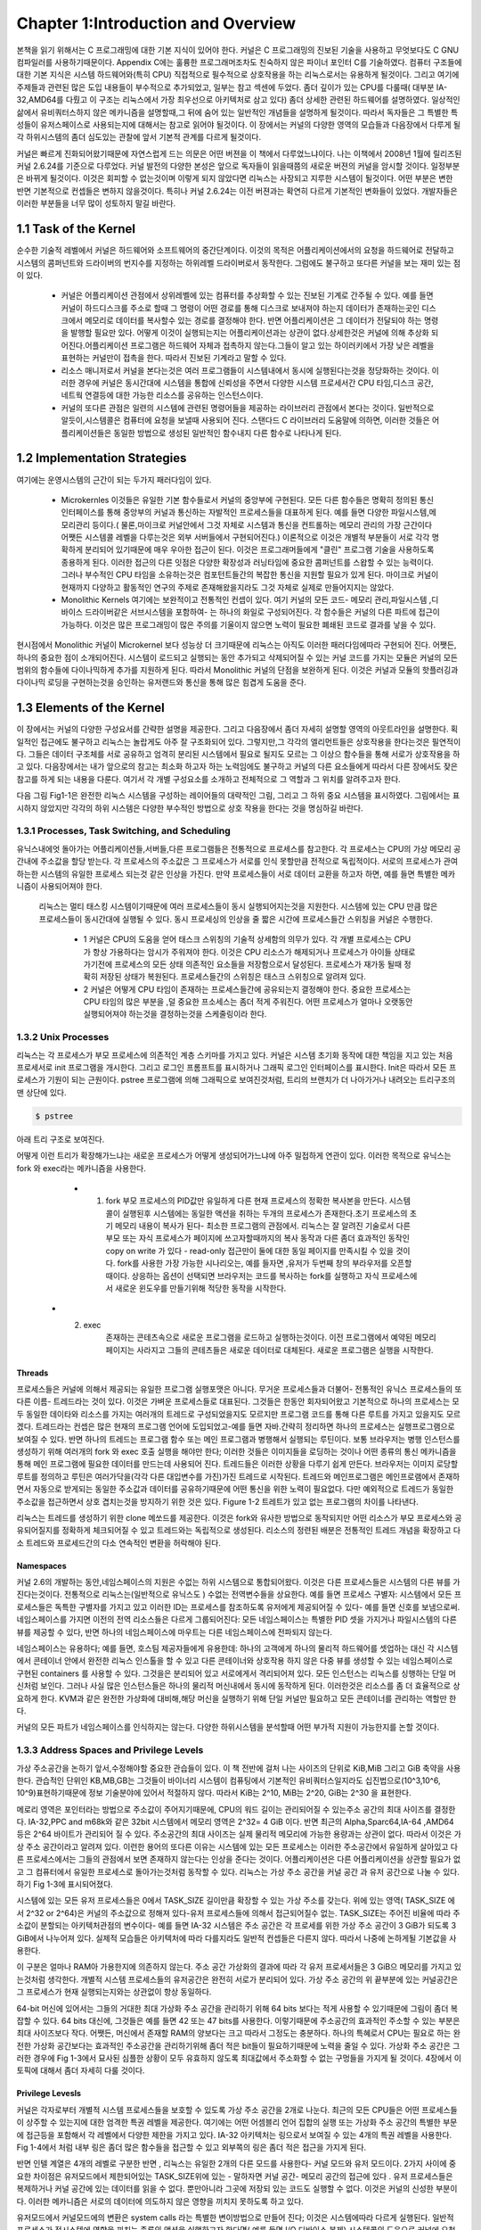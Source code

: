 
Chapter 1:Introduction and Overview
######################################


본책을 읽기 위해서는 C 프로그래밍에 대한 기본 지식이 있어야 한다. 커널은 C 프로그래밍의
진보된 기술을 사용하고 무엇보다도 C GNU 컴파일러를 사용하기때문이다.
Appendix C에는 훌륭한 프로그래머조차도 친숙하지 않은 파이너 포인터 C를 기술하였다.
컴퓨터 구조들에 대한 기본 지식은 시스템 하드웨어와(특히 CPU) 직접적으로 필수적으로 상호작용을
하는 리눅스로서는 유용하게 될것이다.
그리고 여기에 주제들과 관련된 많은 도입 내용들이 부수적으로 추가되었고, 일부는 참고 섹센에
두었다.
좀더 깊이가 있는 CPU를 다룰때( 대부분 IA-32,AMD64를 다뤘고 이 구조는 리눅스에서 가장 최우선으로
아키텍처로 삼고 있다) 좀더 상세한 관련된 하드웨어를 설명하였다.
일상적인 삶에서 유비쿼터스하지 않은 메카니즘을 설명할때,그 뒤에 숨어 있는 일반적인 개념들을
설명하게 될것이다. 따라서 독자들은 그 특별한 특성들이 유저스페이스로 사용되는지에 대해서는 참고로
읽어야 될것이다.
이 장에서는 커널의 다양한 영역의 모습들과 다음장에서 다루게 될 각 하위시스템의 좀더 심도있는 관찰에 앞서
기본적 관계를 다르게 될것이다.

커널은 빠르게 진화되어왔기때문에 자연스럽게 드는 의문은 어떤 버젼을 이 책에서 다루었느냐이다.
나는 이책에서 2008년 1월에 릴리즈된 커널 2.6.24를 기준으로 다루었다.
커널 발전의 다양한 본성은 앞으로 독자들이 읽을때쯤의 새로운 버젼의 커널을 암시할 것이다.
일정부분은 바뀌게 될것이다. 이것은 회피할 수 없는것이며 이렇게 되지 않았다면 리눅스는 사장되고
지루한 시스템이 될것이다. 어떤 부분은 변한 반면 기본적으로 컨셉들은 변하지 않을것이다.
특히나 커널 2.6.24는 이전 버젼과는 확연히 다르게 기본적인 변화들이 있었다.
개발자들은 이러한 부분들을 너무 많이 성토하지 말길 바란다.




1.1 Task of the Kernel
====================================



순수한 기술적 레벨에서 커널은 하드웨어와 소프트웨어의 중간단계이다.
이것의 목적은 어플리케이션에서의 요청을 하드웨어로 전달하고 시스템의 콤퍼넌트와
드라이버의 번지수를 지정하는 하위레벨 드라이버로서 동작한다.
그럼에도 불구하고 또다른 커널을 보는 재미 있는 점이 있다.


  * 커널은 어플리케이션 관점에서 상위레벨에 있는 컴퓨터를 추상화할 수 있는 진보된 기계로
    간주될 수 있다. 예를 들면 커널이 하드디스크를 주소로 할때 그 명령이 어떤 경로를 통해
    디스크로 보내져야 하는지 데이터가 존재하는곳인 디스크에서 메모리로 데이터를
    복사할수 있는 경로를 결정해야 한다. 반면 어플리케이션은 그 데이터가 전달되야 하는
    명령을 발행할 필요만 있다.
    어떻게 이것이 실행되는지는 어플리케이션과는 상관이 없다.상세한것은 커널에 의해 추상화
    되어진다.어플리케이션 프로그램은 하드웨어 자체과 접촉하지 않는다.그들이 알고 있는
    하이러키에서 가장 낮은 레벨을 표현하는 커널만이 접촉을 한다.
    따라서 진보된 기계라고 말할 수 있다.

  * 리소스 매니저로서 커널을 본다는것은 여러 프로그램들이 시스템내에서 동시에 실행된다는것을
    정당화하는 것이다. 이러한 경우에 커널은 동시간대에 시스템을 통합에 신뢰성을 주면서
    다양한 시스템 프로세서간 CPU 타임,디스크 공간,네트웍 연결등에 대한 가능한
    리소스를 공유하는 인스턴스이다.

  * 커널의 또다른 관점은 일련의 시스템에 관련된 명령어들을 제공하는 라이브러리 관점에서
    본다는 것이다. 일반적으로 알듯이,시스템콜은 컴퓨터에 요청을 보낼때 사용되어 진다.
    스탠다드 C 라이브러리 도움말에 의하면, 이러한 것들은 어플리케이션들은 동일한 방법으로
    생성된 일반적인 함수내지 다른 함수로 나타나게 된다.


1.2 Implementation Strategies
====================================


여기에는  운영시스템의 근간이 되는 두가지 패러다임이 있다.

    - Microkernles
      이것들은 유일한 기본 함수들로서 커널의 중앙부에 구현된다. 모든 다른 함수들은 명확히
      정의된 통신 인터페이스를 통해 중앙부의 커널과 통신하는 자발적인 프로세스들을 대표하게
      된다. 예를 들면 다양한 파일시스템,메모리관리 등이다.( 물론,마이크로 커널안에서 그것
      자체로 시스템과 통신을 컨트롤하는 메모리 관리의 가장 근간이다 어쨋든 시스템콜 레벨을
      다루는것은 외부 서버들에서 구현되어진다.)
      이론적으로 이것은 개별적 부분들이 서로 각각 명확하게 분리되어 있기때문에 매우 우아한
      접근이 된다. 이것은 프로그래머들에게 "클린" 프로그램 기술을 사용하도록 종용하게 된다.
      이러한 접근의 다른 잇점은 다양한 확장성과 러닝타임에 중요한 콤퍼넌트를 스왑할 수 있는
      능력이다.
      그러나 부수적인 CPU 타임을 소유하는것은 컴포턴트들간의 복잡한 통신을 지원할 필요가 있게
      된다.
      마이크로 커널이 현재까지 다양하고 활동적인 연구의 주제로 존재해왔을지라도 그것 자체로
      실제로 만들어지지는 않았다.


    - Monolithic Kernels
      여기에는 보완적이고 전통적인 컨셉이 있다. 여기 커널의 모든 코드- 메모리 관리,파일시스템
      ,디바이스 드라이버같은 서브시스템을 포함하여- 는 하나의 화일로 구성되어진다.
      각 함수들은 커널의 다른 파트에 접근이 가능하다. 이것은 많은 프로그래밍이 많은 주의를
      기울이지 않으면 노력이 필요한 폐쇄된  코드로 결과를 낳을 수 있다.


현시점에서 Monolithic 커널이 Microkernel 보다 성능상 더 크기때문에 리눅스는 아직도 이러한
패러다임에따라 구현되어 진다.
어쨋든, 하나의 중요한 점이 소개되어진다.
시스템이 로드되고 실행되는 동안 추가되고 삭제되어질 수 있는 커널 코드를 가지는 모듈은
커널의 모든 범위의 함수들에 다이나믹하게 추가를 지원하게 된다. 따라서 Monolithic 커널의
단점을 보완하게 된다.
이것은 커널과 모듈의 핫플러깅과 다이나믹 로딩을 구현하는것을 승인하는 유저랜드와 통신을
통해 많은 힘겹게 도움을 준다.



1.3 Elements of the Kernel
====================================

이 장에서는 커널의 다양한 구성요서를 간략한 설명을 제공한다. 그리고 다음장에서 좀더 자세히 설명할
영역의 아웃트라인을 설명한다.
획일적인 접근에도 불구하고 리눅스는 놀랍게도 아주 잘 구조화되어 있다.
그렇지만,그 각각의 엘리먼트들은 상호작용을 한다는것은 필연적이다. 그들은 데이터 구조체를 서로
공유하고 엄격히 분리된 시스템에서 필요로 될지도 모르는 그 이상으 함수들을 통해 서로가 상호작용을
하고 있다.
다음장에서는 내가 앞으로의 참고는 최소화 하고자 하는 노력임에도 불구하고
커널의 다른 요소들에게  따라서 다른 장에서도 잦은 참고를 하게 되는 내용을 다룬다.
여기서 각 개별 구성요소를 소개하고 전체적으로 그 역할과 그 위치를 알려주고자 한다.

다음 그림 Fig1-1은 완전한 리눅스 시스템을 구성하는 레이어들의 대략적인 그림, 그리고 그 하위
중요 시스템을 표시하였다.
그림에서는 표시하지 않았지만 각각의 하위 시스템은 다양한 부수적인 방법으로 상호 작용을 한다는
것을 명심하길 바란다.



.. image:: ./img/fig1_1.png

1.3.1 Processes, Task Switching, and Scheduling
------------------------------------------------

유닉스내에엇 돌아가는 어플리케이션들,서버들,다른 프로그램들은 전통적으로 프로세스를 참고한다.
각 프로세스는 CPU의 가상 메모리 공간내에 주소값을 할당 받는다.
각 프로세스의 주소값은 그 프로세스가 서로를 인식 못할만큼 전적으로 독립적이다.
서로의 프로세스가 관여하는한 시스템의 유일한 프로세스 되는것 같은 인상을 가진다.
만약 프로세스들이 서로 데이터 교환을 하고자 하면, 예를 들면 특별한 메카니즘이
사용되어져야 한다.

   리눅스는 멀티 태스킹 시스템이기때문에 여러 프로세스들이 동시 실행되어지는것을 지원한다.
   시스템에 있는 CPU 만큼 많은 프로세스들이 동시간대에 실행될 수 있다.
   동시 프로세싱의 인상을 줄 짧은 시간에 프로세스들간 스위칭을 커널은 수행한다.

     - 1
       커널은 CPU의 도움을 얻어 태스크 스위칭의 기술적 상세함의 의무가 있다.
       각 개별 프로세스는 CPU가 항상 가용하다는 암시가 주워져야 한다.
       이것은 CPU 리소스가 해제되거나 프로세스가 아이들 상태로 가기전에 프로세스의
       모든 상태 의존적인 요소들을 저장함으로서 달성된다.
       프로세스가 재가동 될때 정확히 저장된 상태가 복원된다.
       프로세스들간의 스위칭은 태스크 스위칭으로 알려져 있다.


     - 2
       커널은 어떻게 CPU 타임이 존재하는 프로세스들간에 공유되는지 결정해야 한다.
       중요한 프로세스는 CPU 타임의 많은 부분을 ,덜 중요한 프소세스는 좀더 적게 주워진다.
       어떤 프로세스가 얼마나 오랫동안 실행되어져야 하는것을 결정하는것을 스케줄링이라 한다.



1.3.2 Unix Processes
------------------------------------------------

리눅스는 각 프로세스가 부모 프로세스에 의존적인 계층 스키마를 가지고 있다.
커널은 시스템 초기화 동작에 대한 책임을 지고 있는 처음 프로세서로 init 프로그램을 개시한다.
그리고 로그인 프롬프트를 표시하거나 그래픽 로그인 인터페이스를 표시한다.
Init은 따라서 모든 프로세스가 기원이 되는 근원이다.
pstree 프로그램에 의해 그래픽으로 보여진것처럼, 트리의 브랜치가 더 나아가거나 내려오는
트리구조의 맨 상단에 있다.


.. code-block:: console

    $ pstree



아래 트리 구조로 보여진다.


.. image:: ./img/fig1_1_1.png



어떻게 이런 트리가 확장해가느냐는 새로운 프로세스가 어떻게 생성되어가느냐에 아주 밀접하게 연관이 있다.
이러한 목적으로 유닉스는 fork 와 exec라는 메카니즘을 사용한다.


  - 1. fork
       부모 프로세스의 PID값만 유일하게 다른 현재 프로세스의 정확한 복사본을 만든다. 시스템 콜이 실행된후
       시스템에는 동일한 액션을 취하는 두개의 프로세스가 존재한다.초기 프로세스의 초기 메모리 내용이 복사가
       된다- 최소한 프로그램의 관점에서.  리눅스는 잘 알려진 기술로서 다른 부모 또는 자식 프로세스가 페이지에
       쓰고자할때까지의 복사 동작과 다른 좀더 효과적인 동작인 copy on write 가 있다 - read-only 접근만이
       둘에 대한 동일 페이지를 만족시킬 수 있을 것이다.
       fork를 사용한 가장 가능한 시나리오는, 예를 들자면 ,유저가 두번째 창의 부라우저를 오픈할때이다.
       상응하는 옵션이 선택되면 브라우저는 코드를 복사하는 fork를 실행하고 자식 프로세스에서 새로운 윈도우를
       만들기위해 적당한 동작을 시작한다.

 - 2. exec
       존재하는 콘테츠속으로 새로운 프로그램을 로드하고 실행하는것이다. 이전 프로그램에서 예약된 메모리 페이지는
       사라지고 그들의 콘테츠들은 새로운 데이터로 대체된다. 새로운 프로그램은 실행을 시작한다.



Threads
~~~~~~~~~

프로세스들은 커널에 의해서 제공되는 유일한 프로그램 실행포맷은 아니다. 무거운 프로세스들과 더불어-
전통적인 유닉스 프로세스들의 또다른 이름- 트레드라는 것이 있다. 이것은 가벼운 프로세스들로 대표된다.
그것들은 한동안 회자되어왔고 기본적으로 하나의 프로세스는 모두 동일한 데이타와 리소스를 가지는 여러개의
트레드로 구성되었을지도 모르지만 프로그램 코드를 통해 다른 루트를 가지고 있을지도 모르겠다.
트레드라는 컨셉은 많은 현재의 프로그램 언어에 도입되었고-예를 들면 자바.간략히 정리하면 하나의 프로세스는
실행프로그램으로 보여질 수 있다. 반면 하나의 트레드는 프로그램 함수 또는 메인 프로그램과 병행해서 실행되는
루틴이다.
보통 브라우저는 병행 인스턴스를 생성하기 위해  여러개의 fork 와 exec 호출 실행을 해야만 한다; 이러한 것들은
이미지들을 로딩하는 것이나 어떤 종류의 통신 메카니즘을 통해 메인 프로그램에 필요한 데이터를 만드는데 사용되어
진다.
트레드들은 이러한 상황을 다루기 쉽게 만든다. 브라우저는 이미지 로당할 루트를 정의하고 루틴은 여러가닥을(각각 다른
대입변수를 가진)가진 트레드로 시작된다.
트레드와 메인프로그램은 메인프로램에서 존재하면서 자동으로 받게되는 동일한 주소값과 데이터를 공유하기때문에
어떤 통신을 위한 노력이 필요없다. 다만 예외적으로 트레드가 동일한 주소값을 접근하면서 상호 겹치는것을 방지하기
위한 것은 있다.
Figure 1-2 트레트가 있고 없는 프로그램의 차이를 나타낸다.


.. image:: ./img/fig1_2.png


리눅스는 트레드를 생성하기 위한 clone 메쏘드를 제공한다. 이것은 fork와 유사한 방법으로 동작되지만 어떤 리소스가
부모 프로세스와 공유되어질지를 정확하게 체크되어질 수 있고 트레드와는 독립적으로 생성된다.
리소스의 정련된 배분은 전통적인 트레드 개념을 확장하고 다소 트레드와 프로세드간의 다소 연속적인 변환을 허락해야
된다.


Namespaces
~~~~~~~~~~~~~~~~

커널 2.6의 개발하는 동안,네임스페이스의 지원은 수없는 하위 시스템으로 통합되어왔다.
이것은 다른 프로세스들은 시스템의 다른 뷰를 가진다는것이다. 전통적으로 리눅스는(일반적으로 유닉스도 )
수없는 전역변수들을 상요한다. 예를 들면 프로세스 구별자: 시스템에서 모든 프로세스들은 독특한 구별자를 가지고 있고
이러한 ID는 프로세스를 참조하도록 유저에게 제공되어질 수 있다- 예를 들면 신호를 보냄으로써.
네임스페이스를 가지면 이전의 전역 리소스들은 다르게 그룹되어진다: 모든 네임스페이스는 특별한 PID 셋을 가지거나
파일시스템의 다른 뷰를 제공할 수 있다, 반면 하나의 네임스페이스에 마우트는  다른 네임스페이스에 전파되지 않는다.

네임스페이스는 유용하다; 예를 들면, 호스팀 제공자들에게 유용한데: 하나의 고객에게 하나의 물리적 하드웨어를 셋업하는
대신 각 시스템에서 콘테이너 안에서 완전한 리눅스 인스톨을 할 수 있고 다른 콘테이너와 상호작용 하지 않은 다중 뷰를
생성할 수 있는 네임스페이스로 구현된 containers 를 사용할 수 있다.
그것을은 분리되어 있고 서로에게서 격리되어져 있다.
모든 인스턴스는 리눅스를 싱행하는 단일 머신처럼 보인다. 그러나 사실 많은 인스턴스들은 하나의 물리적 머신내에서
동시에 동작하게 된다.
이러한것은 리소스를 좀 더 효율적으로 상요하게 한다.
KVM과 같은 완전한 가상화에 대비해,해당 머신을 실행하기 위해 단일 커널만 필요하고 모든 콘테이너를 관리하는 역할만 한다.

커널의 모든 파트가 네임스페이스를 인식하지는 않는다. 다양한 하위시스템을 분석할때 어떤 부가적 지원이 가능한지를 논할
것이다.


1.3.3 Address Spaces and Privilege Levels
------------------------------------------------

가상 주소공간을 논하기 앞서,수정해야할 중요한 관습들이 있다.
이 책 전반에 걸처 나는 사이즈의 단위로 KiB,MiB 그리고 GiB 축약을 사용한다.
관습적인 단위인 KB,MB,GB는 그것들이  바이너리 시스템이 컴퓨팅에서 기본적인 유비쿼터스일지라도 십진법으로(10^3,10^6,
10^9)표현하기때문에 정보 기술분야에 있어서 적절하지 않다.
따라서 KiB는 2^10, MiB는 2^20, GiB는 2^30 을 표현한다.

메로리 영역은 포인터라는 방법으로 주소값이 주어지기때문에, CPU의 워드 길이는 관리되어질 수 있는주소 공간의
최대 사이즈를 결정한다.
IA-32,PPC and m68k와 같은 32bit 시스템에서 메모리 영역은 2^32= 4 GiB 이다. 반면 최근의 Alpha,Sparc64,IA-64
,AMD64 등은  2^64 바이트가 관리되어 질 수 있다.
주소공간의 최대 사이즈는 실제 물리적 메모리에 가능한 용량과는 상관이 없다.
따라서 이것은 가상 주소 공간이라고 알려져 있다. 이런한 용어의 또다른 이유는 시스템에 있는 모든 프로세스는
이러한 주소공간에서 유일하게 살아있고 다른 프로세스에서는 그들의 관점에서 보면 존재하지 않는다는 인상을 준다는
것이다.
어플리케이션은 다른 어플리케이션을 상관할 필요가 없고 그 컴퓨터에서 유일한 프로세스로 돌아가는것처럼 동작할 수
있다.
리눅스는 가상 주소 공간을 커널 공간 과 유저 공간으로 나눌 수 있다.
하기 Fig 1-3에 표시되어졌다.

.. image:: ./img/fig1_3.png


시스템에 있는 모든 유저 프로세스들은 0에서 TASK_SIZE 길이만큼 확장할 수 있는 가상 주소를 갖는다.
위에 있는 영역( TASK_SIZE 에서 2^32 or 2^64)은 커널의 주소값으로 정해져 있다-유저 프로세스들에 의해서 접근되어질수
없는. TASK_SIZE는 주어진 비율에 따라 주소값이 분할되는 아키텍처관점의 변수이다- 예를 들면 IA-32 시스템은
주소 공간은 각 프로세를 위한 가상 주소 공간이 3 GiB가 되도록 3 GiB에서 나누어져 있다.
실제적 모습들은 아키텍처에 따라 다를지라도 일반적 컨셉들은 다른지 않다.
따라서 나중에 논하게될 기본값을 사용한다.

이 구분은 얼마나 RAM아 가용한지에 의존하지 않는다. 주소 공간 가상화의 결과에 따라 각 유저 프로세서들은
3 GiB으 메모리를 가지고 있는것처럼 생각한다. 개별적 시스템 프로세스들의 유저공간은 완전히 서로가 분리되어 있다.
가상 주소 공간의 위 끝부분에 있는 커널공간은  그 프로세스가 현재 실행되는지와는 상관없이 항상 동일하다.

64-bit 머신에 있어서는 그들의 거대한 최대 가상화 주소 공간을 관리하기 위해 64 bits 보다는 적게 사용할 수 있기때문에
그림이 좀더 복잡할 수 있다. 64 bits 대신에, 그것들은 예를 들면 42 또는 47 bits를 사용한다.
이렇기때문에 주소공간의 효과적인 주소할 수 있는 부분은 최대 사이즈보다 작다.
어쨋든, 머신에서 존재할 RAM의 양보다는 크고  따라서 그정도는 충분하다.
하나의 특혜로서 CPU는 필요로 하는 완전한 가상화 공간보다는 효과적인 주소공간을 관리하기위해 좀더 적은 bit들이
필요하기때문에 노력을 줄일 수 있다.
가상화 주소 공간은 그러한 경우에 Fig 1-3에서 묘사된 심플한 상황이 모두 유효하지 않도록 최대값에서 주소화할 수
없는 구멍들을 가지게 될 것이다.
4장에서 이 토픽에 대해서 좀더 자세히 다룰 것이다.

Privilege Levesls
~~~~~~~~~~~~~~~~~~~~~

커널은 각자로부터 개별적 시스템 프로세스들을 보호할 수 있도록 가상 주소 공간을 2개로 나눈다.
최근의 모든 CPU들은 어떤 프로세스들이 상주할 수 있는지에 대한 엄격한 특권 레벨을 제공한다.
여기에는 어떤 어셈블리 언어 집합의 실행 또는 가상화 주소 공간의 특별한 부문에 접근등을 포함해서
각 레벨에서 다양한 제한을 가지고 있다.
IA-32 아키텍처는 링으로서 보여질 수 있는 4개의 특권 레벨을 사용한다.
Fig 1-4에서 처럼 내부 링은 좀더 많은 함수들을 접근할 수 있고 외부쪽의 링은 좀더 적은 접근을 가지게 된다.

반면 인텔 계열은 4개의 레벨로 구분한 반면 , 리눅스는 유일한 2개의 다른 모드를 사용한다- 커널 모드와 유저 모드이다.
2가지 사이에 중요한 차이점은 유저모드에서 제한되어있는 TASK_SIZE위에 있는 - 말하자면 커널 공간- 메모리 공간의
접근에 있다 .
유저 프로세스들은 복제하거나 커널 공간에 있는 데이터를 읽을 수 없다. 뿐만아니라 그곳에 저장되 있는 코드도 실행할
수 없다. 이것은 커널의 신성한 부분이다. 이러한 메카니즘은 서로의 데이터에 의도하지 않은 영향을 끼치지 못하도록
하고 있다.

.. image:: ./img/fig1_4.png


유저모드에서 커널모드에의 변환은 system calls 라는 특별한 변이방법으로 만들어 진다; 이것은 시스템에따라 다르게
실행된다. 일반적 프로세스가 전시스템에 영향을 끼치는 종류의 액션을 실행하고자 한다면( 예를 들면 I/O 디바이스 복제)
시스템콜의 도움으로 커널에 요청함으로써만 이것을 할 수 있다. 커널은 해당 프로세스가 원하는 액션을 실행하는 허락여부
를 체크하고 해당 액션을 실행한다. 리턴은 유저모드로 만들어진다.

유저 프로그램의 실행을 위해서 코드를 실행하는것 이외에 커널은 비동기적인 하드웨어 인터럽트에 의해 활성화될 수
있다. 프로세스 컨텍스트에서 실행되는것과의 차이점은 가상화 주소 공간의 유저 공간이 접근되어지지 말아야 된다는
것이다. 인터럽트는 불특정 시간에 발생되기때문에,불특정 유저영역의 프로세스들은 인터럽트가 발생될때 활성화된다.
대부분 인터럽트는 해당 인터럽트의 원인과 함께 해제될것이기때문에 현재의 유저공간의 콘텐츠들과 연관성을 가지고 있지
않다. 인터럽트 컨텍스트내에서 실행될때, 커널은 평시보다 더 주의가 요구된다;예를들면,커널은 슬립으로 들어가면 안된다.
chapter 2에서 자세히 다를 인터럽트 핸들러를 쓸때 더욱 조심해야 된다. 상이한 실행 컨텍스트는 Fig 1-5에 놓았다.

일반적인 프로세스들과는 별개로 ,시스템에서 돌아가는 커널 트레드라는것이 존재할 수 있다. 커널 트레드는 어떤
특정한 유저공간의 프로세스들과는 관련이 없다 , 그래서 주소 공간의 유저 부분과는 관계가 없다.
많은 다른 관점에서, 커널 트레드는 일반적인 유저영역의 어플리케이션과 비슷하게 행동할지라도 : 인터럽트 콘텍스트에서
커널을 실행하는것과는 대조적으로, 그것들은 슬립에 들어갈 수도 있고 시스템에 있는 모든 정상적인 프로세스들처럼
스케줄러에 의해 추적이 될 수 있다. 커널은 이것들은  RAM과 블락디바이스의 데이터 동기화에서부터  그리고 CPU들간
프로세스들을 분배하는  스케줄러는 돕는 역할까지 다양한 목적으로 사용한다.

커널 트레드는 ps의 결과물로 쉽게 구별되어질 수 있다. 왜냐하면 그들의 이름은 브라켓 안에 존재하기때문이다.



    $ ps



.. image:: ./img/fig1_5_1.png


.. image:: ./img/fig1_5.png

다중프로세서 시스템에서,많은 트레드는 CPU 기준으로 시작되고 유일한 하나의 프로세서에서만 실행되도록 제한되어진다.
이것은 커널 트레드 이름에 부가적으로 슬래시와 CPU 숫자로 표시된다.



Virtual and Physical Address Spaces
~~~~~~~~~~~~~~~~~~~~~~~~~~~~~~~~~~~~


대부분의 경우에, 단일 가상화 주소 공간은 시스템에서 물리적 가용 RAM보다 더 크다.
그리고 이러한 상황은 각 프로세스가 각자의 가상 주소 공간을 가질때 향상되지 않는다. 커널과 CPU는 따서서
어떻게 실제 가용 메모리가 가상 주소 영역에 매핑되어질 수 있는지 고려해야 된다.

선호하는 방법으로 가상 주소를 물리적 주소에 할당하는 페이지 테이블을 사용한다.  가상화 주소들은
하나의 프로세스에 결합된 유저 와 커널 공간에 관련된 반면, 물리적 주소들은 실제 가용 RAM을 주소값으로
하는데 사용된다.
이러한 원리는 Fig 1-6에 표시한다.
그림에 보여지는 두개의 프로세스의 가상화 주소 공간은 커널에 의해 동일 사이즈로 구분되어진다.
이러한 부분을 pages 라고 한다. 물리적 메모리 또한 동일 사이즈의 페이지들로 구분되어진다.


.. image:: ./img/fig1_6.png


Fig 1-6은 가상화 주소 공간에 있는 페이지들이 어떻게 물리적 페이지에 걸쳐 있는지를 보여준다. 예를 들면 프로세스
A의 가상 페이지 1은 물리 페이지 4에 매핑되어진다. 반면 프로세스 B의 가상화 페이지 1은 5번째 물리적 페이지에
매핑된다. 이것은 가상화 주소는 프로세스에서 프로세스로 그 의미가 변경된다는 것을 보여준다.
가상 주소공간과 물리적 메모리 사이의 매핑은 로딩되어질 프로세스들간의 엄격한 분리를 가능하게 해준다.
예제에서는 두개의 프로세스에 의해 공유되어지는 명확한 페이지 프레임을 포함한다.
A의 페이지 5와 B의 페이지 1은 물리적 프레임 5를 가리키고 있다. 이것은 양쪽의 가상 주소 공간의 접점이 동일한
페이지를 가리키기때문에 가능하다. 커널은 가상 주소 공간을 물리적 주소 공간으로 매핑하는 역할을 하기때문에
어떤 영역의 메모리가 프로세스들간 공유되어져야 되고 어떤것은 공유되지 말아야 될지 결정할 수 있다.

그림은 또한 가상 주소 공간의 모든 것이 프레임 페이지에 연결되어 있지만은 않다는 것을 보여준다.  이것은 양쪽의
페이지들이 사용되지 않기때문이거나 데이터가 아직 필요하지 않아 메모리에 적재되자 않았기때문일지도 모르겠다.
이것은 또한 페이지가 하드디스크에 스왑되어졌을지도 모르고 필요할때 다시 원복되어 스왑되어질 것이다.

마지막으로,주의할 것은 유저를 위해 실행되는  어플리케이션의 주소값을 나타내는 두가지 유사한 문구가 있다.
하나는 userland 이고, 이것은 커널에 포함되지 않은 것들의 BSD 커뮤니티에 의해서 선호되는 명명법이다.
또다른 선택은 어플리케이션이 userspace 에서 돌아간다고 말하는 것이다. userland라는 말은 항상 어플리케이션과
같은것을 의미할 것이며 반면 userspace는 부수적으로 어플리케이션을 나타내는것뿐만 아니라 그것들이 실행할 수
있는 가상 주소 공간을 나타낸다. 이것은 kernel space와는 대조적이다.



1.3.4 Page Tables
------------------------------------------------

page tables 라고 알려진 데이터 구조들은 가상 주소 공간을 물리적 주소 공간에 맵핑하는 데 사용된다.
2개 사이의 관계를 구현하는 가장 쉬운 방법은 가상 주소 공간에 있는 각 페이지를 위한 시작점을 포함하는 어레이를
사용하는 것이다. 이러한 시작점은 관련된 페이지 프레임을 표시할 것이다. 그러나 문제가 있다.
IA-32 구조는 예를 들면 4 KiB 페이지를 사용한다- 가상화 주소 공간이 4 GiB가 주어지면,이것은 백만개의 시작점을
가지는 어레이를 만들게 될것이다. 64bit 구조에서는 이러한 상황은 더 악화된다.
왜냐하면 모든 프로세들은 자기만은 페이지 테이블이 필요하기때문에, 이러한 접근은 시스템의 모든 RAM이 페이지
테이블을 유지하는데 필요할 것이라서 실용적이지 못하다.
가상 주소 공간의 많은 부분이 사용되지 않고 따라서 페이지 프레임과 연관성이 없으므로, 동일한 목적을 충족시킬
다소 메모리 집중적인 모델이 사용되어 질 수 있다: 멀티레벨 페이징

페이지 테이블 사이즈를 줄이고 불필요한 영역을 무시하도록 허가하기위하여, 아키텍처는 각각의 가상 주소를 여러개로
나눈다. 그림 Figure 1-7 에 보는것처럼(주소가 나뉘는 비트 포지션은 아키텍처에 따라 다르지만, 여기서는 관련이 없다)
예제에서, 나는 가상 주소를 4개의 컴포넌트로 나누었고, 이것은 3레벨 페이지 테이블이다. 이것은 대부분의 아키텍처가
제공하는 것이다. 어쨋든,몇몇은 4레벨 페이지 테이블을 채택하고 리눅스 또한 간접적으로 4 레벨을 수용했다.
그림을 간략화하기 위해, 나는 여기서 3 레벨 변수를 고집한다.


.. image:: ./img/fig1_7.png


가상화 주소의 첫번째 부분은 page global directory (PGD)를 참조한다.  이것은 각 프로세스들을 위해서 정확히 한번
존재하는 어레이에서 인덱스로서 사용되어진다. 그것의 시작점은 page middle director( PMD) 라고 불리는 다음 어레이의
시작을 알리는 점들이 된다.

일단 상응하는 어레이가 PGD의 참조로서 발견되면, 그 컨텐츠와 PMD는 어레이의 인덱스로서 사용된다.
페이지 미들 디렉토리는 페이지 테이블과 페이지 디렉토리로서 알려진 다음 어레이들의 지시점들로 구성된다.

가상 주소의 PTE(page table entry) 부분은 페이지 테이블의 인덱스로 사용되어 진다. 가상 페이지와 페이지 프레임의
매핑은 페이지 테이블의 시작점을 페이지 프레임에 위치함으로써 성립된다.

가상 주소의 마지막 부분은 offset으로 정해진다. 이것은 해당 페이지 안에서 바이트 위치를 나타내는데 사용된다.
;결국, 각각의 주소는 주소공간에서 유일하게 정의된 바이트를 가리킨다.

페이지 테이블의 특별한 부분은 어떠한 페이지 미들 테이블 또는 페이지 테이블도 필요로 하지 않은 가상 주소 공간의
영역을 위해서 생성될 필요가 없다는 것이다. 이것은 RAM이 단일 어레이 방법을 가진는것에 비해 커다란 차이점이다.

물론 이러한 방법은 하향지향을 가진다. 각각의 시간 메모리가 접근된다면, 가상 주소값으로부터 물리적 주소값을 얻기
위해 전체적 체인을 통해 실행되어야 할 필요가 있다.

   - 1.  MMU(memory management unit)이라고 알려진 CPU의 특별한 부분은 참조 함수들을 수행하는데 최적화 되어 있다.


   - 2.  주소 변환에서 종종 나타나는 주소값들은 TLB(Translation Loookaside Buffer)라고 알려진 빠른 CPU 캐시에
         잡혀있다. 주소 변환은 캐시에 있는 주소 데이터들이  페이지 테이블과 결국은 RAM에 접근할 필요없이 즉흥적으로
         가능해지기때문에 가속화된다.

         캐시가 많은 아키텍처에서 투명하게 동작하기때문에 페이지 테이블의 콘텐츠가 변환할때마다 그들의 컨텐츠는
         무효화되어져야 한다는것을 암시하는 커널관점에서  관심을 기울여야 한다. 상응하는 호출은 페이지 테이블을
         복사하는 커널의 모든 부분에서 나타나야 한다. 만약 커널이 그러한 동작을 요구하지 않은 아키텍처로 컴파일
         된다면 그것은 자동적으로 호출은 아무것도 하지 않는 동작으로 표현된다는 것이 확실하다.


Interaction with the CPU
~~~~~~~~~~~~~~~~~~~~~~~~~~

IA-32 아키텍처는 가상 주소값을 물리적 주소값으로 매핑되는 2 레벨  방법을 사용한다. 64bit 아키텍처(Alpha,Sparc64,
,IA-64)에서 주소 공간의 사이즈는 3레벨 또는 4레벨 방법을 부여한다 그리고 커널의 아키텍처 독립적인 부분은 항상
4레벨 페이지 테이블로 간주한다.

2 내지 3 레벨의 CPU를 위한 커널의 아키텍처 의존적인 코드는 더미 페이지 테이블로 누락된 단계를 모방해야만 한다.
결론적으로, 남아있는 메모리 코드는 사용되어지는 CPU와는 별개로 구현되어져야 한다.


Memory Mappings
~~~~~~~~~~~~~~~~

메모리 맵핑은 축약의 좋은 도구이다.그것들은 커널의 많은 영역에서 사용되어지고 유저 어플리케이션에도 또한 사용
가능하다. 매핑이란 임의의 기원을 갖는 데이터에 의해 하나의 프로세스의 가상 주소 공간에 전달되는 방법이다.
그곳에서 매핑이 일어나는 주소 공간 영역은 정규 메모리와 같이 똑같은 방법으로 일반적인 방법들을 사용할 수 있도록
전개될 수 있다. 어쨋든 만들어지는 변화들은 원천 데이터 기원에 자동으로 전달된다. 이러한 것은 똑같은 함수를
전혀 다른 것으로 실행할 수 있게 해준다.  예를 들면 하나의 파일으니 콘텐츠는 메모리에 적재될 수 있다.
하나의 프로세스는 그 파일의 콘텐츠를 접근하는 메모리는 콘테츠만을 읽을 필요가 있다. 또는 그 파일의 콘텐츠를
수정하기 위하여 메모리에 변화들을 쓸 필요가 있다.커널은 어떤 만들어진 변화들이 그 파일에 구현되도록
자동으로 확인한다.

매핑은 디바이스 드라이버를 구현할때 커널에서 직접적으로 사용된다. 병렬 디바이스들의 입력과 출력 영역이 가상
주소 공간에 매핑되어질 수 있다;그러한 영역을 읽고 쓰는 것은 그 시스템에 있는 디바이스들로 다시 보내지고
디바이스 드라이버 구현을 아주 쉽게 한다.



1.3.5 Allocation of Physical Memory
------------------------------------------------

RAM을 할당할때 커널은 어떤 페이지가 할당되었는지 관찰해야만 한다 그리고 두개의 프로세가가 RAM의 동일한 영역을
사용하지 못하도록 어떤것이 여유가 있는지 확인해야 한다. 메모리 할당과 해제는 일상적인 태스크이기때문에
커널은 가능한 빨리 그것들이 수행되었는지 확인해야만 한다.
커널은 단지 모든 페이지 프레임을 할당 할 수 있다. 메모리를 작은 부분으로 짜른다는것은 유저 스페이스에서
표준 라이브러리와 대변된다. 이러한 라이브러리는 커널에서 받은 페이지 프레임들을 작은 영영그오 짜르고 메모리를
그 프로세스에 할당한다.

The Buddy System
~~~~~~~~~~~~~~~~~~~~~~~~~~~~~~~~~~~~~~~


커널에 있어서 수많은 할당 요청은 연속된 페이지들에 의해서 채워진다. 메모리에서 어떤 영역이 사용 가능한지
빠른 검출을 위해서 커널은 진보하지만 증명된 기술: 버디 시스템 을 채택한다.

시스템에서 가용 메모리 블럭은 항상 두개의 버디들로 그룹되어 진다. 버디들은 서로 독립적으로 할당되어질 수 있다.
;어쨋든 양쪽이 동일 시간대에 사용하지 않고 있다면,커널은 다음 레벨에 있는 버디로서 서비스를 하도록 커다란 하나의
쌍으로 만들어 버린다. Figure 1-8은 초기에 두개의 블럭 8개의 페이지로 구성된 버디 한쌍의 예를 보여준다.


.. image:: ./img/fig1_8.png


동일한 사이즈의( 1,2,4,8,16,....pages) 모든 버디들은 스페셜 리스트에 있는 커널에 의해 관리되어진다.  2번의 8
페이지(16) 버디쌍도 이 리스트에 있다.

시스템이 8페이지 프레임을 요청한다면,16 페이지 프레임으로 구성된 블락을 두개의 버디 쌍으로 쪼갠다. 한개의 블락이
메모리를 요청한 어플리케이션에 전달되면, 나머지 8 페이지 프레임은 8 페이지 메모리 블락을 위한 리스트에 위치하게 된다

다음의 연속된 요청이 단지 연속된 2개의 프레임 페이지를 요구하면, 8개 블락으로 구성된 블락은 각 4페이지 프레임으로
구성된 2개의 버디로 쪼개진다. 하나의 블락은 버디 리스트에 넣어지고, 만면 다른 블락은 2 페이지의 2개 블락으로 구성된
2개의 버디로 쪼개진다.  하나가 버디 시스템에 회귀되면 다른것은 어플리케이션에 전달된다.

메모리가 어플리케이션에서 해제되면, 커널은 어떤 버디쌍이 재 결합되었는지 버디 리스테에 넣을 수 있는 좀 더 커다란
단위로 결합할 수 있는지를 주소값을 쉽게 참조할 수 있다.- 정확하게는 조깨는 과정의 역순이다.

시스템이 오랫동안 실행될때- 서버 입장에서는 수주 동안 또는 수 개월동안 실행되는 것은 이상하지 않다. 그리고 많은
데스크탑도 오랫동안 실행되는 경향이 있다-프라그맨테이션이라는 메모리 문제가 발생한다. 페이지 프레임은 잦은
할당과 해제가 이러한 상황을 발생하게 되고 이러한 상황에서 몇몇 페이지 프레임들은 시스템에서 해제가 되고 그것들은
물리적 주소 공간 전체적으로 흩어지게 된다. - 다른말로 한다면, 거기에는 성능적인 측면에서 바람직할 커다란  연속된
페이지 프레임 블락이  없다는 것이다. 이러한 효과는 버디 시스템에 의해 어느정도까지는 감소되지만 완전히 제거되지는
않는다. 다른 커다란 연속된 유휴 영역의 한 가운데 위치한 단일의 예약된 페이지는 이러한 복합 영역을 효과적으로 제거
할 수 있다. 커널 2.6.24을 개발하는 동안, 메모리 프라그멘테이션을 줄이는 효과적인 방법들이 추가되었다. 해당 메카니즘은
3장에서 상세히 다루겠다.


The Slab Cache
~~~~~~~~~~~~~~~~~~~~~

종종 커널은 자체적으로 전체 페이지 프레임보다 작은 메모리 블락이 필요할때가 있다. 표준 라이브러리 함수를 사용할
수 없기때문에, 커널은 버디 시스템에서 빌드되고 버디 시스템에서 제공되어진 페이지들을 작은 부분으로 쪼갤수 있도록
자기 자신만의, 부가적인 메모리 관리 레이어를 정의해야 한다. 이러한 방법은 할당을 수행하는것 뿐아니라 종종 작은
오브젝트로 사용되어지는 일반적 캐시를 구현하는데 사용되어 진다: 이러한 캐시를  slab cache 라고 한다.  이것은
2가지 방법으로 메모리를 할당하도록 사용되어질 수 있다.

   -1   종종 사용되어지는 오브젝트를 위해, 커널은 원하는 타입의 유일한 인스턴스를 포함한 자기 자신만의 캐시를 정의
        한다. 매번 하나의 오브젝트가 필요하면, 그것은 캐시( 사용후에 해제되고)로부터 빠르게 제거될 수 있다.
        ;슬랩 캐시는 자동적으로 버디 시스템과의 상호작용을 고려하게 된다.그리고 존재하는 캐시가 꽉 차게 되면
        새로운 페이지를 요청한다.

   -2   작은 메모리 블락의 일반적 할당을 위해, 커널은  유저스페이스 프로그램과 친숙하게 동일 함수를 사용할 수 있도록
        다양한 오브젝트 사이즈의 슬랩캐시 셋을 정의한다; 접두어 k는 커널과 관련된 이러한 함수들을 표시한다
        :kmalloc ,kfree

슬랩 할당자가 전반에 걸쳐 좋은 성능을 보일지라도,그것이 가지는 몇개의 확장성 문제는 실제로 슈퍼 컴퓨터에서
발생된다. 다른 한편으로 , 슬랩 할당자의 오버헤드는 실제로 작은 임베디드 시스템에서 더 많을지도 모르겠다.
커널은  이러한 경우에 좀더 좋은 성능을 내지만 커널의 전반에 걸쳐 하위레벨의 할당자가 실제 컴파일과는 관련이 없도록
슬랩 할당자로서 예약이 필요없는 2개의 대체자가 있다. 슬랩 할당자는 아직도 커널의 정규적 방법이므로,어쨋든
이러한 대체자들을 상세하게 논으하지는 않을 것이다. Figure 1-9는 버디 시스템과 슬랩 할당자, 그리고 커널의 나머지
부분간의 연결을 정리하였다.

Swapping and Page Reclaim
~~~~~~~~~~~~~~~~~~~~~~~~~~

스왑핑은 가용 RAM을 확장 메모리로서 디스크 공간을 사용함으로써 가상으로 확장할 수 있게 해준다.
자주 사용되지 않는 페이지들은 커널이 RAM을 좀더 확보하고자 할때 하드 디스크에 쓸 수 있다.
일단 해당 데이터가 필요로 하면, 커널은 다시 그것을 메모리에 적재한다. page faults 라는 개념은
이러한 동작은 어플리케이션 전반에 걸쳐 투명하게 만들어 준다. 스왑된 페이들은 페이지 테이블의 특별한 시작점에 의해
구별될 수 있다. 프로세스가 이러한 종류의 페이지에 접근하고자 할때,  CPU는 커널에 의해 가르쳐지는 페이지 폴트를
 초기화 한다. 커널은 디스크에 있는 데이터를 RAM에 스왑할 수 있는 기회를 가진다. 페이지 폴트에에 대해서 알지 못하면
페이지의 스왑인,스왑아웃은 프로세스에게 있어서 전적으로 불가능하다.

.. image:: ./img/fig1_9.png


페이지 반환(page reclaim)은 하위의 블락 디바이스를과의 조율된 매핑을 동기화 하는데 사용된다. 이러한 이유로
이것은 때때로 데이터의 다시 쓰기로서 종종 언급된다. 일단 데이터가 써지게 되면, 페이지 프레임은 다른 용도로서
커널에서 사용되어질 수 있다. 결국에는 커널의 테이터 구조는 그것들이 다시 요청될때 하드 디스크에 관련된 데이터를
찾기위해 필요한 정보를 담고 있다.

1.3.6 Timing
------------------------------------------------

커널은 다양한 지점에서 시간과 시간의 차이를 측정할 수 있어야 한다- 예를 들면 프로세스들을 스케줄링할때.
Jiffies는 하나의 가능한 시간 근간이다. jiffies_64 라고 명명된 글로벌 변수 와 32비트 버젼인 jfffies는 일정한
시간 간격으로 주기적으로 증가하게 된다.
기본 아키텍처의 다양한 타이머 메카니즘은 이러한 업데이트-각각의 컴퓨터 아키텍처는 주지적 행동을 실행하는 방법으로
,일반적으로 타이머 인터럽트 형태로,제공하는 -를 수행하는데 사용되어 진다.

아키텍처에 의존적으로, jiffies는 커널의 중심 변수인 Hz에 의해서 결정되는 주파수와 연동되서 증가한다.  이것은 1000에서
100 범위까지 사용되어진다; 다른말로 표현하면 , jiffies 변수는 초당 100 내지 1000까지 증가할 수 있다는 것이다.

jiffies에 기초한 시간은 상대적으로 조잡하다. 왜냐하면 최근의 1000 Hz라는 것은 그렇게 커다란 주파수가 아니기때문이다.
높은 정밀도를 가지는 타이머를 가진 커널은 근원적인 하드웨어의 특성에 따라 나노초의 정확성과 과단성을 가지는 시간을
유지하도록 부수적인 수단을 제공 한다.

이것은 주기적인 짧은 시간을 다양하게 만들 수 있다. 수행할 것이 없고 주기적인 행동들이 필요하지 않을때 프로세서가
딥 슬립에 못 들어가도록 인터럽트를 주기적으로 만들지는 않는다.  이러한 것은 파워가 중요한 랩탑이나 임베디드 시스템에서는
유용하다.

1.3.7 System Calls
------------------------------------------------

시스템 콜은 유저 프로세스가 커널과 동작하도록 하는 전통적인 방법이다. POSIX 기준은 많은 수의 시스템 콜과
리눅스를 포함해서 POSIX 호환적인 시스템에서 구현되는 효과들을 정의한다. 전통적인 시스템은 다양한 카테고리로 그룹되어
진다.


   * Process Management - 새로운 태스트를 생성하고 정보를 조회하고 디버깅한다.
   * Signals -  신호를 보내고,타어머들, 핸들링 메카니즘
   * Files  - 파일을 생성하고 열고,닫는 파일로부터 읽고 쓰고,정보와 상태를 조회하기
   * Directories and Filesystem  - 디렉토리를 생성,지우기,재명명하기, 정보 조회하기,링크,디렉토리 변경하기
   * Protection Mechanisms- UID/GID를 읽고 변경하기, 네임스페이스 다루기
   * Timer Functions -  타이머 함수들 그리고 통계적인 정보

요구는 이러한 모든 함수들로 커널에 존재한다. 시스템은 안정성 또는 보안성이 위협되지 않도록 필요성에 특별한
보호 메카니즘이 필요하기때문에 일반적인 유저 라이브러리로 구현될 수 없다. 부가적으로, 많은 콜은 원하는 데이터와 결과를
얻기위해 커널 내부 구조 또는 함수들에 의존적이다- 이것은 또한 유저 공간에 구현하지 않는다는 것이다. 시스템 콜이
생성되면 프로세서는 특권레벨을 변경해야만 하고 유저모드에서 시스템모드로 전환해야 한다.
이러한것은 각 하드웨어가 특별한 메카니즘을 제공하는것처럼 리눅스에서 이것을 실행하는 표준화된 방법이 없다.
리눅스는 IA-32 프로세서에서 시스템콜을 실행하는 특별한 소프트웨어 인터럽트를 상용하는 반면, IA-32 시스템에서
다른 유닉스 시스템의 소프트웨어 에뮬은 바이너리 프로그램(어셈블리 언어 매니아들에게)을 실행하는 다른 방법을 채택한다.
IA-32의 최근 변종들은 시스템콜을 실행하기 위하여 자기 자신만의 어셈블리 언어 선언을 가지고 있다; 이러한 것은 이전
시스템에서는 가능하지 않고 따라서 모든 시스템에서 사용될 수 없다. 일반적으로 모든 변종들이 할 수 있는 것은
시스템콜만이 유저 프로세스가  시스템의 중요한 태스크를 수행하기 위하여 유저모드에서 커널모드로 변환 할 수 있는 유일한
방법이다.

1.3.8 Device Drivers, Block and Charater Devices
---------------------------------------------------

디바이스 드라이버의 역할은 시스템에 부착되어 있는 I/O 디바이스들과 통신을 하기 위한것이다; 예를 들면, 하드 디스크
플로피,인터페이스들,사운드카드 등등. "모든것은 파일이다"라는 전통적인 유닉스 격언처럼 보통 접근은 /dev 디렉토리에 있는
디바이스 파일을 통해 수행되고 일반적인 파일처럼 동일한 방법으로 프로그램에 의해 수행되어 질 수 있다. 디바이스 드라이버
수행은 디바이스 파일을 통해 어플리케이션 통신을 지원한다, 그리고 그것을 통해 적절하게 읽고 쓰고 하는 동작을 가능하게
해준다.

병렬 디바이스는 다음 2가지중에 하나에 포함된다.

   -1  Charater Devices - 어플리케이션이 연속적으로 읽을 수 있도록 연속된 스트링 테이테를 전달한다; 일반적으로,무작위
       접근은 불가능하다. 대신 그러한 디바이스들은 데이타가 바이트 또는 캐릭터 단위로 읽히고 쓸수 있도록 해준다.
       모뎀은 전형적인 캐릭터 디바이스의 예들이다.

   -2  Block Devices - 어플리케이션이  그들이 읽기 원하는 주소값을 자유롭게 선택하고 무작위로 데이터를 지정할 수 있도록
       해준다.전형적인 블락 디바이스는 하드디스크인데 이것은 어플리케이션이 데이터를 읽고자 하는 디스크의 어떤 포인트
       라도 지정할 수 있기 때문이다. 그리고 데이터는 다중 블락 단위로만  읽혀지고 쓸수 있다; 캐릭터적인 주소값, 캐릭터
       디바이스에서는 가능하지 않은것처럼

       블락 디바이스를 위한 드라이버를 프로그래밍하는것은 확장적인 캐시 메카니즘이 시스템 성능을 올리는데 쓰여지기때문에
       캐릭터 디바이스 보다 좀더 복잡하다.

1.3.9 Networks
------------------------------------------------

네트웍 카드는 또한 디바이스 드라이버에 의해 제어될뿐 아니라 그것들이 디바이스 드라이버 파일을 통해 주소지어질 수
없기때문에 커널에서 특별한 상태로 간주한다.
이것은 데이터가 네트웍 통신을 하는동안 다양한 프로토콜 레이어들로 합체되기때문이다. 데이터가 수신되었을때, 레이어들은
해체되어지고 패이로드 데이터가 어플리케이션에 전달되기전에 커널에 의해 분석되어진다. 데이터를 송신할때, 커널은 우선
전달하기전에 다양한 프로토콜 레이어로 데이터를 감싸야 된다.

어쨋든, 파일 인터페이스를 통해 네트웍 연결과 작업하는 것을 지원하기 위하여, 리눅스는 BSD 소켓을 사용한다.;이것은
어플리케이션간,파일 인터페이스간, 커널의 네트웍 구현의 에이젼트로 동작한다.


1.3.10 Filesystems
------------------------------------------------

리눅스 시스템은 수많은 파일들로 구성되어져 있고 이 파일들의 데이터들은 하드 디스크나 다른 블락 디바이스(예를 들면
집 드라이버,플로피,CD-ROM등)에 저장된다. 계층화도니 파일시스템이 사용되고;이러한 것들은 데이터를 디렉토리 구조에
체계적으로 저장할 수 있고 실제 데이타와 메타 정보를 연결하는 작업을 가진다.
리눅스에서는 많은 파일 시스템이 지원된다- 표준화된 파일시스템은 Ext2,Ext3,ReiserFS,XFS,VFAT( DoS와의 호환성)
등이고 셀 수 없을만큼 많다. 그들이 빌드되는 개념은 부분적으로 철저하게 다르다. Ext2는 이노드들에 기초를 둔다.
말하자면,이것은 각 파일을 위한 디스크에서 가능한 inode로서 알려진 별개의 관리 구조를 만든다.
이노드는 모든 정보를 가지고 있을뿐 아니라 관련된 데이터 블럭의  사작점을 가지고 잇다. 계층적 구조는  그 일반 파일의
데이터가  포함된 모든 화일을 이노드들의 시작점을 포함하는것처럼 디렉토리를 셋업한다.

커널은 어플리케이션 레이어들로부터 다양한 하위 레벨의 파일 시스템의 특별한 모습들을 추상화하기 위하여 부수적인
소프트웨어 레이어를 제공해야만 한다.(그리고 커널 자체적으로라도) 이러한 레이어를 VFS(virtual filesystem or virtual
filesystem switch) 이것은 하향 및 상향 인터페이스로서 동작한다( 이러한 인터페이스는 모든 파일시스템에서 구현되어져야
한다).
Figure 1-10 도식화 하였다.

.. image:: ./img/fig1_10.png


1.3.11 Modules and Hotplugging
------------------------------------------------

모듈은 실행중에 커널에 다이나믹하게 기능을 제공하는데 사용한다.- 디바이스 드라이버,파일 시스템,네트웍 프로코콜
,실제로 커널의 하위 시스템들이 모듈화될 수 있다. 이것은 마이크로 커널에 대비해 모노리틱 커널의 중요한 불리한 점을
제거해 준다.
모듈은 실행중에 커널로부터 헤제될 수 있고 새로운 커널을 개발하는데 있어서 유용한 잇점을 준다.
일반적으로, 모듈은 유저스페이스에서보다 커널에서 실행되는 일반적인 프로그램이다.이것들은 커널로부터 모듈 함수를 등록하고
해제하기위해서 모듈을 초기화 할때 실행되는  어떤 영역을 제공해야 한다. 반면 모듈 코드는 일반적인 커널 코드로서
동일한 권한을 가져야 한다. 그리고 커널에 영구히 컴파일된 코드처럼 모든 동일한 함수 와 데이터를 접근할 수 있다.

모들들은 핫플러그를 위해서 지원해야할 필수 요소들이다. 어떤 버스들( 예를들면, USB and FireWire)는 디바이스들을
시스템 리부팅하는것 없이 시스템이 실행되는동안 연결되어지도록 한다. 시스템이 새로운 디바이스를 발견했을때, 필요한
드라이버는 자연스럽게 그에 상응하는 모듈을 로딩함으로써 커널에 추가될 수 있다.

모듈은 또한 커널이  불필요하게 사이즈가 커지는것이 없이 커널이 주소를 지정할수 있도록 여러가지의 디바이스를 지원할
수 있도록 갖추워져 있어야 한다. 일단 추가된 하드웨어가 발견되면,유일한 필요한 모듈이 로딩되고, 커널은 필요하지
않은 드라이버들을 해제하게 된다.

오랫동안 커널 커뮤니티에서 이슈는 바이너리만의 모듈을 지원하는데 있다, 이것은 소스 코드가 제공되지 않은 모듈이다.
바이너리 모듈은 대부분의 사설 운영체제에서는 보편적인반면 많은 커널 개발자들은 악마의 화신(결국에는)으로 본다.
: 커널은 오픈소스로 개발되므로, 그들은 그러한 모듈도 법적이고 기술적인 이유로 오픈 소스로 공개되어야만 한다고
생각한다. 이러한 이유를 뒷받침하는 강한 논쟁들이 있다. 그러나 그것들은 그들의 비지니스적 위치를 약화시킬 드라이버
소스를 오픈해야 된다고 생각하는 일부의 상업적 회사들에게는 공유되지 않는다.

현재 바이너리 모듈을 커널에 로딩하는 것은 가능하다.하지만 많은 제약들이 따른다. 가장 중요한것은, 명시적으로 GPL
라이센스 코드에나 가능한 어떤 함수들을 접근 못할 것이다.
바이너리 모듈을 로딩하는것은 커널을 더럽히게 된다. 그리고 어떤 나쁜 현상이 발생할때마다, 오점들은 자연적으로
더렵혀진 모둘에 전가되게 된다. 커널이 더럽혀지게 되면, 예를들면 커널은 캐진 덤프에 표시될 것이다. 그리고
개발자들은 이러한 깨지게 만든 이슈들을 해결하는데 비협조적일 것이다.- 바이너리 모듈이 커널의 모든 부분과
잘 조화를 이뤄갈수 있을지라도, 그것은  커널이 아직도 의도한대로 잘 동작이 되고 있고 더 좋은 지원들이 반대 모듈의
제조업체들에게 남겨진다는 것을 간과할 수 없다.

바이너리 모듈을 로딩하는것만 유일한 커널을 더럽히는 것은 아니다. 이것은 머신이 어떠한 예외적 에러를 발생했을때
나타난다. 그리고 그들의 스펙으로는 다중 프로세싱을 공식적으로 지원하지 않은 CPU들로 SMP 시스템이 구성될때 발생한다.
그리고 그와 유사한 이유로 발생된다.


1.3.12  Caching
------------------------------------------------

커널은 시스템 향상을 위해서 캐시를 사용한다. 느린 블락디바이스들로 부터 읽히는 데이터는 더이상 필요하지 않을지라도
잠시동안 RAM에 존재한다.어플리케이션이 다음 데이터를 접근할때, 느린 블락 디바이스를 건네줌으로써 빠른 RAM으로부터
읽혀질 수 있다. 커널이 페이지 메모리 맵핑으로 블락디바이스 접근을 구현하기때문에, 캐시들은 또한 페이지들로
구성되어진다. 말하자면, 모든 페이지들은 캐시이고 따라서 페이지 캐시라는 이름으로 불린다.

다소 중요한 버퍼캐시는 페이지에는 구성되지 않은 캐시 데이터에 사용된다. 전통적인 유닉스 시스템에서는, 버퍼 캐시는
메인 시스템 캐시로 동작한다. 그리고 오래전에 리눅스에 의해서 동일한 방법으로 상용되었다. 그러나 현재는 버퍼캐시는
대부분 페이지 캐시로 대체되었다.



1.3.13 List Handling
------------------------------------------------

C 프로그래밍에 있어서 반복되는 태스크는 이중 링크드 리스트를 다루는 것이다. 커널 또한 그러한 리스트를 다루도록 되어
있다. 계속해서, 나는 종종 다음장에서 커널의 표준 리스트 구현을 언급하게 될 것이다.이 시점에서 API를 다루는 리스트를
짦게 언급하고자 한다.

커널에 의해 제공되는 표준 리스트는 각자 어떤 타입으로 데이터 구조를 연결되어질 수 있다. 그것은 명시적으로 타입 안정성을
가지지 않는다. 리스트 되어진 데이터 구조들은 list_head  타입의 요소를 포함해야 한다; 이것은 선후 포인터를 수용하게 된다.
만약에 여러개의 리스트로 구성되어진다면- 이것은 이상하지 않지만- 몇개의  list_head 요소는 필요하다.

.. code-block:: console


      <list.h>
            struct list_head {
            struct list_head *next, *prev;
            };



이러한 엘리먼트는 다음의 데이터 구조에 위치할 수 있다.

.. code-block:: console

       struct task_struct {
        ...
       struct list_head run_list;
        ...
       };

링크드 리스트이 시작점은 또한  LIST_HEAD(list_name)에 의해서 선언되고 초기화되는 list_head의 인스턴스다.
이러한 방법으로, 커널은 순환전인 리스트를 Figure 1-1 처럼 만든다.
 이것은 말하자면, 리스트 사이즈에 상관없이 항상 동일 시간에 상수시간인,0(1)에서의  리스트의 있는 처음과 마지막 요소들에
접근을 허용한다.


.. image:: ./img/fig1_11.png



struct list_head는 그것이 데이터 구조에서 포함될때 리스트 엘리먼트라고 불리운다. 리스트로서 시작점으로 제공되는
엘리먼트는 list head라고 불리운다.


 .. code-block:: console

    하나의 리스트의 처음과 끝의 구성요소를 연결하는 포인터는 이미지들을 채우는 경향이 있다 그리고 종종 다양한 커널의
    데이터 구조들의 연결을 간결화 하기 위한 그림의 애초의 의도를 흐리게 한다. 그래서 보통 그림에서 리스트 시작과 리스트
    끝간의 연결을 생략한다. 상기의 리스트는 이책의 나머지에서는 Figure 1-12 처럼 표현되었다.  이것은 관련없는 리스트
    포인터에 시간 낭비함 없이 핵심 상세에 집중하고자 함이다.


.. image:: ./img/fig1_12.png



리스트를 다루고 실행하는 표준화된 함수들이 있다. 다음장들에서 계속하게 접하게 될것이도 ( 그것들이 전달 변수 데이터
타입은  struct list_head 이다)

   #   list_add(new,head)  존재하는 head 엘리먼트 뒤에 바로 새로 넣어라.
   #   list_add_tail(new,head)  head에 특화된  엘리먼트 앞에 바로 새로 넣어라. 만약에 리스트 헤드가 head로 특화된다면,
                                리스트의 순환적 본성때문에 그 리스트의 끝에  새 엘리먼트가 넣어질 것이기때문이다.
   #   list_del(entry)  리스트에서 시작점을 지운다.
   #   list_empty(head)  리스트가 비어있는지,말하자면 그것이 어떤 엘리먼트를 포함하는지, 확인한다.
   #   list_splice(list,head)  존재하는 리스트의 head 엘리먼트 뒤에 있는 리스트에 리스트를 넣음으로써 두개의 리스트를
                               연결한다.
   #   list_entry    리스트 엘리먼트를 찾는데 사용한다; 보기에는 그 호출 문맥은 좀 복작한듯 하다: list-entry(ptr,type,
                      member).ptr 는 데이터 구조체의 list_heard 인스턴스 포인터이다.  다음의 샘플 호출은 리스트의
                      task_struct 인스턴스를 찾는데 필요하게 될 것이다.


.. code-block:: console

                       struct task_struct=list_entry(ptr,struct task_struct,run_list)


                       리스트 구현은 타입 안정성이지 않기때문에 명시적인 타입 기준이 필요하다. 리스트 엘리먼트는 여러개의
                       리스트에 포함된 데이터 구조들이 있는지 정확한 엘리먼트를 찾도록 특화되어야만 한다.

   #   list_for_each(pos,head)  리스트의 모든 엘리먼트를 걸쳐서 반복적으로 사용되어져야만 한다.

.. code-block:: console

                       struct list_head *p;

                       list_for_each(p,&list)
                              if (condition)
                                        return list_entry(p,struct task_struct,run_list);
                        return NULL;



1.3.14 Object Management and Reference Counting
------------------------------------------------

커널의 대부분에 걸처 C 스트럭처 구조의 인스턴스를  유지하고자 하는 필요성이 발생한다. 이러한 오브젝트들이
다야한 형태로 사용될것임에도 불구하고 어떤 운영체제는 하위시스템에 걸처 매우 유사하다- 참조 카운터로 단지 생각한다.
이러한 것은 코드의 복제를 유도하게 된다. 이것이 나쁘기때문에 커널은 2.5를 개발하는동안 커널 오브젝트를 관리하는
일반적 방법들이 수용되어져 왔다. 프레임워크는 단지 코드 복제를 위한 것만은 아니다. 그것은 커널의 다른 부분에 의해
관리되는 오브젝트들에 일관성 있는 뷰를 제공해 준다. 그리고 이러한 정보는 예를 들자면 파워 관리등과 같은 커널의
많은 부분에 좋은 용도로 사용되어 질 수 있다.

일반적인 커널 오브젝트 메카니즘은 오브젝트에서 다음 동작을 수행함때 사용되어 질 수 있다.

   - 참조 카운팅
   - 리스트 오브젝트들의 관리
   - 셋 락킹
   - 오브젝트 특성들을 유저스페이스로 출력하는 것(sysfs 시스템을 통해)



General Kernel Objects
~~~~~~~~~~~~~~~~~~~~~~~~~~~~~

다른 데이터 구조에 임베디드 되어 있는 다음의 데이터 구조는 기본 구조로 사용된다.

.. code-block:: console

    <kobject.h>
        struct kobject {
            const char * k_name;
            struct kref kref;
            struct list_head entry;
            struct kobject * parent;
            struct kset * kset;
            struct kobj_type * ktype;
            struct sysfs_dirent * sd;
    };






kobject들이 포인터에 의해 다른 데이터 구조들과 링크되어 있지 않고 바로 임베디드 되어 있다는 것은 필수이다.
커널 오브젝트 자체를 관리한다는 것은 모든 이러한 오브젝트를 이런 방법으로 관리한다는 것이다. struct kobject가
커널의 많은 데이터 구조에 임베디드되어 있기때문에 개발자들은 그것을 가볍게 생각한다. 이러한 데이터 구조에 새로운
요소를 추가하는것은 다은 데이터 구조의 사이즈 증가 결과를 초래한다. 임베디드 된 커널 오브젝트는 다음과 같다.

.. code-block:: console

    struct sample{
    .........
         struct kobject kobj;
     .........
    };





각각의 struct kobject 요소의 의미는 다음과 같다.

   -   k_name은 sysfs를 사용하는 유저스페이스에 노출된 텍스트 이름이다. Sysfs는 다양한 시스템 특성들을 유저스페이스에
       노출을 허락한다. 유사한 sd는 이러한 연결을 지원하고 10장에서 다시 다루도록 하겠다.

   -   kref는 참조 관리를 단순하기위하여 디자인된 일반된 타입의 struct kref 이다. 이것은 아래 다루었다.

   -   entry는 리스트에 있는 몇개의 kobjects들을 그룹지어질때 사용되어지는 표준 리스트 요소이다.

   -   kset은  셋에 있는 다른 오브젝들과 그룹되어질때 필요로 한다.

   -   parent는 부모 요소의 포인터이고 kobjects간에 구성되어지는 계층적 구조를 가능하게 한다.

   -   ktype은 kobject가 임베디드되어 있는 데이터 구조에 대한 상세한 정보를 제공한다. 중요한 것은 임베디드 데이터
       구조의 리소스들을 리턴하는 헤제함수이다.

kobject와 컨셉상의 object,잘 알려지고 C++이나 Java와 같은 객체지향 언어의, 유사성은 우연의 일치이다. kobject의
축약은 커널에서 객체지향 기술을 사용하도록 허락한다. 그러나 C++의 예외적인 메카닉이 없이는 불가능하다.

테이블 1-1은 커널이 kobject 인스턴스를 다루기 위해 제공되어지는 표준 함수 리스트이다.그리고 따라서 효과적으로 임베디드
구조에 맞게 동작한다.

참조를 관리하기 위해 사용되어지는 kref 구조의 레이아웃은 다음과 같다.

.. code-block:: console

   <kref.h>
   struct kref{
           atomic_t refcount;
   };




refcount는 하나의 오브젝트가 현재 사용되어지는 커널에서 위치 번호를 특화하기 위한 원자 데이터 타입이다.
카운터가 0이 되었을때, 그 오브젝트는 더이상 필요하지 않고 메모리로부터 삭제되어진다.


.. image:: ./img/table1_1.png


하나의 스트럭처에서 단일값의 캡슐화는 그 값을 직접 조작하지 못하도록 선택되어진다.
kref_init은 초기화로 항상 사용되어져야 한다.만약 오브젝트가 사용된다면, kref_get은 참조 카운터값이 증가하기전에
호출되어져야만 한다.kref_put은 오브젝트가 더이상 사용할 수 없을때 카운터를 내린다.


Sets of Objects
~~~~~~~~~~~~~~~~~~~~~~~~~~~~~

많은 경우에, 서로 다른 커널 오브젝트를 하나의 셋으로 그룹할 필요가 있다- 예를 들면,모든 캐릭터 디비이스 셋 또는
PCI 베이스 디바이스들의 셋. 이러한 목적으로 제공되는 데이터 구조는 다음과 같다.

.. code-block:: console

   <kobject.h>
   struct kset {
              struct kobj_type  *ktype;
              struct list_head   list;
          ......
              struct kobject   kobj;
              struct kset_uevent_ops  * uevent_ops;

    };




재미있는것은, kset은 커널 오브젝트 사용을 위해서 처음 샘플로 제공된다. 셋에 대한 관리 구조는 커널 오브젝트 그 이상이
아니기때문에 이전에 논의된 struct kobj를 통해 관리될 수 있다. 진실로, 인스턴스는 kobj안에 탑재되어 있다.이것은 셋에
포함된 kobjects들과는 상관이 없다. 단지 kset 오브젝트 자체로서 특성을 관리하는데 기여한다.

다른 멤버들은 다음과 같은 의미가 있다:

   -   ktype은 kset의 행동을 일반화 시키는 진보된 오브젝트를 지시한다.
   -   list는 셋 멤버들인 모든 커널 오브젝트의 리스트를 만드는데 사용된다.
   -   uevent_ops는 유저랜드의 셋 상태에 관한 정보를 전달하기 위한 방법들에 대한 여러가지 함수 포인터를 제공한다. 이러한
       메카니즘은 드라이버 모델의 핵심에 의해 사용되어지고, 예를 들면, 새로운 디바이스 추가에 대한 정보를 제공하기 위한
       메세지 포맷을 주기위함이다.


또다른 구조는 커널 오브젝트의 일반적인 특성을 그룹화하는데 사용된다. 이것은 다음과 같이 정의된다:

.. code-block:: console

    <kobject.h>
        struct kobj_type {
        ...
        struct sysfs_ops * sysfs_ops;
        struct attribute ** default_attrs;
     };




kobj_type은 다양한 커널 오브젝트를 모으는데 사용되지 않는다. 이것은 ksets에 의해서 이미 관리되어진다.
대신 이것은 sysfs 파일시스템에 인터페이스를 제공한다.( 13장에서 다룸). 만약 다중 오브젝트가 파일시스템을 통해
유사한 정보를 나타낸다면, 필요한 메소드를 제공하가 위하여 단일 ktype을 사용함으로써 단순화 할 수 있다.


Reference Counting
~~~~~~~~~~~~~~~~~~~~~~~~~~~~~

레퍼런스 카운팅은 커널에서 얼마나 많은 부분을 하나의 오브젝트가 사용하고 있는가를 탐지하기 위하여 사용된다.
커널의 한 부분이 오브젝트에 포함된 정보를 필요로할때마다.

.. code-block:: console

   <kobject.h>
   struct kobj_type{
   ...
            struct sysfs_ops   *sysfs_ops;
            struct attribute   **default_attrs;

    };

데이터 구조는 일반적이고 아톰믹 참조 상수를 제공하기때문에 실제로 단순하다. 아토믹의 의미는 변수를 증가시키고
감소시키는 것이 멀티프로세서에서 안전하다는 것을 의미한다. 이것은 하나의 코드 패스 이상 동시간대에 오브젝트를 접근할 수
있다. 5장에서 상세하게 다룰것이다.
부가적인 방법들인  kref_init, kref_get,kref_put등은 참조 변수를 초기화 하고 증가하고 감소시키는데 제공된다.
이것은 처음 보기에는 사소한것처럼 보일것이다. 그럼에도 불구하고, 이것은 그러한 참조변수가 앞서 언급한 동작들과
커널 전반에 걸처 사용되기때문에 과도한 코드 겹치기를 방지할 수 있다.

.. note::

    참조변수를 이러한 방법으로 복제하는것이 동시발생 이슈에 대해 안전할지라도 이것은 주변 데이터들이 동시 접속에 대한
    안정성을 준다는것을 의미하지는 않는다. 커널 코드는 다중 프로세스가 동시 다발적으로 발생할때 문제를 일으키지 않도록
    데이터 구조에 접근하는것을 확인하는 진보된 수단을 필요로 한다. 이 내용은 5장에서 다룰것이다.


마지막으로 커널은 커널 오브젝트에 관련된 문서가 Documention/kobject.txt 에 있다.


1.3.15 Data Types
-----------------------

데이터 타입에 관한 이슈들은 유저랜드 프로그램의에 비해 다르게 다뤄진다.


Type Definition
~~~~~~~~~~~~~~~~~~~~~~~~~~~~~

커널은 개별 프로세스에따라 표준 데이타 타입의 비트 길이가 다르기때문에 아키텍처에 특화된 모습과는 상관없도록 하기
위하여 다양한 데이터 타입을 정의하기 위하여 typedef를 사용한다. 정의는 sector_t와 같은 이름을 가진다( 블락 디바이스에
섹터 넘버를 특화하기 위하여),또는 pid_t( 프로세스 구분자로서 표시하기 위하여), 그리고 그것들이 적용 가능한 값 영역을
표시할 수 있는 방법으로 커널의 아키텍처관련된 코드에 정의된다.
정의의 어떤 기본 데이터 타입을 근거로 하는지가 중요하지 않기때문에,그리고 단순성을 위해서, 다음장에서 정확한 데이터
타입을 논하지 않는다. 대신, 좀더 설명없이 그것들을 사용하고- 결국에는 그것들이 다른 이름하에 단순히 조합되지 않은 표준
데이터 타입들이 된다.

.. note::

    typdef의 변수들은 직접 접근되지 말아야 한다, 그러나 우리가 그 타입을 만났을때 소개하게될 부수적인 함수를 통해서만
    단지 접근되어져야 한다. 이것은 데이터 타입이 유저에게 투명하게 보일지라도 적당하게 다루어진다는것이다.



어떤점에서 커널은 데이터 구조가 하드디스크에 저장될때 정확하고 잘 정의된 비트 숫자를 가진 변수를 사용해야만 한다.
다양한 시스템들간 데이터 교환을 허락하기위하여,어떤 외부적인 포맷이  데이터가 컴퓨터에서 내부적으로 어떻게 표시되는지
상관없이 항상 사용되어야 한다.

마지막으로 커널은 그것들이 어느곳에 할당되거나 할당되지 않은 것을 표시할뿐 아니라 그것들이 포함하고 있는 정확한
비트 숫자들 나타내기 위하여 몇가지 정수 데이터 타입을 정의한다. _s8,_us8 은 예를 들면 할당(_s8) 또는 비할당(_u8)으로
사용되는 8비트 정수이다. _s16,_u32 그리고 _s32 , _u64,_s64도 동일한 방법으로 정의된다.


Byte Order
~~~~~~~~~~~~~~~~~~~~~~~~~~~~~

숫자를 표현하기 위해서 ,현대 컴퓨터들은 big endian or little endian 포맷을 사용한다. 이 포맷은 어떻게 다중 바이트
데이터 타입이 저장되는지 알려준다.  big endian 순서를 가지면 , MSB(most significant byte)가 최하위 주소값에 저장된다.
바이트의 중요성은 주소값이 증가함에 따라 감소한다. little endian 순서를 가지면, LSB(leat significant byte)가 가장 하위
주소값에 저장된다 . 바이트의 중요성은 주소값이 증가함에 따라 증가한다.(MIPS 같은 아키텍처는 두개를 모두 지원한다)

Figure 1-13은 다음 이슈를 표시한다.

.. image:: ./img/fig1_13.png

커널은 CPU에 의해서 사용되어지는 포맷과 특별한 용도로서의 변환을 위해  다양함 함수와 매크로를 제공한다 : cpu_to_le64는
64 bit 데이터 타입을 little endian 포맷으로 변환한다. le64_to_cpu는 반대의 경우를 실행한다. 변환 방법들은 모든 64,32
,16비트의 big or little endian 조합이 가능하다.

Per-CPU Variables
~~~~~~~~~~~~~~~~~~~~~~~~~~~~~

보통의 유저스페이스 프로그램에서 발행하지 않은 특별한것은 per-CPU 변수들이다. 그것들은 DEFINE_PER_CPU(name,type)
로 정의된다. 여기서 name은 변수이름이고 type은 데이터 타입이다.단일 프로세서 시스템에서는,이것은 보통의 변수랑은 차이점이
없다.여러가의 CPUs를 가지는 SMP 시스템에서는 변수 인스턴스가 매 CPU마다 생성된다.  특별한 CPU를 위한 인스턴스는
get_cpu(name,cpu)로 선택되어진다. 여기서 smp_prcessor_id()는,활성된 프로세서의 표식자를 리턴해주는, cpu의 전달자로서
사용되어진다.

per-CPU 변수들을 채용하는것은 필요로하는 데이터가 프로세서의 케시에 존재하도록 하는 잇점을 가지고 있다. 따라서 좀더
빠르게 접근할 수 있다. 이러한 컨셉은 다중 프로세서의 모든 CPU에 의해서 접근되어질 수 있는 변수를 사용할때 발생할 수
도 있는 몇가지 통신 문제들을 회피할 수 있다.


Access to Userspace
~~~~~~~~~~~~~~~~~~~~~~~~~~~~~

리소스 코드에서 많은 점에서 __user라고 라벨되어진 포인터들이 있다. 이것들은 유저스페이스 프로그래밍에서는 알려져 있지
않다.커널은  사전 고려없이 역참조할지 모를 유저 주소 공간 영역에 있는 포인터들을 구별하기 위해 그것들을 사용한다.
이것은 메모리가 직접적으로 물리적 메모리에 맵핑되는것이 아니라 가상 주소 공간의 유저스페이스 공간에 있는 페이지
테이블을 통해 맵핑되어지기때문이다.따라서 커널은 목표지점을 다시 돌아 갈 수 있는 RAM의 페이지 프레임이 실제로
존재하는지 확인할 필요가 있다. 2장에서 이부분을 좀더 다루기로 하겠다. 명시적 라벨링은 이러한 요구사항을 실제로 관찰
되어지는지 확인하기 위하여 자동적인 체크 툴(sparse)의 사용을 지원한다.


1.3.16  ... and Beyond the Infinite
-----------------------------------------

이책에서 많은 토픽에 대해서 다룰지라도,리눅스가 할 수 있는 일부분만 단지 표시하게 된다: 이것은 단순히 커널의 모든
모습을 논하기 불가능하다. 나는 일반인들에게 가장 관심있는 분야의 토픽을 선택하는데 노력했고 모든 커널 에코시스템의
대표적인 상호체크 섹션을 표시했다.
커널의 많은 중요한 부분을 통찰하는것 이외에도 , 나의 중요한 관심은 여러분께 왜 커널이 현재와 같이 디자인되었는지에
대한 일반적인 생각을 심어주고자 하는것이다. 그리고 어떠한 디자인 결정이 상호작용의 개발자들에 의해 만들어졌는지이다.
커널과 직접적으로 관련되지 않은 많은 부분을 논하는것 이외에도(예를들면 GNU C 컴파일러가 어떻게 동작하는지),또한
그것처럼 커널 개발을 지원하는지를 논하는것 이외에도, 나는 Appendix F에 비기술적인 것, 커널 개발의 사회적 측면을
논하였다.
마지막으로 Figure 1-14를 보면 지난 20년동안 커널 소스의 성장을 보여준다.
커널 개발은 아주 높의 역동적인 프로세스이다. 그리고 커널이 새로운 모습을 그리고 계속 향상하고자 하는 속도는 어쩌면
경이롭지  않을 수 있다.  리눅스 재단에 의한 연구가 보여준것처럼[KHCM], 대략 10000개의 패치가 매 커널 릴리즈마다
되었고 이러한 거대한 양의 코드는 거의 매 릴리즈마다 거의 1000명의 개발자에 의해 생성되었다.
평균 매시간 2.83 변화가 있었다. 이것은 소스코드 관리방법으로 다루어지는것뿐만 아니라 개발자간 의견교류도 포함한다.
나는 Appendices B에 이러한 이슈를 다시 다루게 될것이다.


.. image:: ./img/fig1_14.png


1.4  Why the kernel Is Special
-----------------------------------------

커널은 놀랄만한 곳이다- 그러나 결국에는, 그것은 커다란 일부는 어셈블러부분이 있는 C 프로그램이다.그래서 무엇이
그렇게 커널을 흥미롭게 하는가? 몇가지 요소들이 여기에 공헌을 한다. 첫번째이고 가장중요한 것은 커널은 세계에서 가장
잘하는 프로그래머들에 의해서 쓰여진다.이것은 코드에서 보여진다. 그리고 그것은 잘 구조화되어 있고,세세하게 꼼꼼한 관심을
가지고 작성되었다 그리고 모든 분야에 있어 명확한 해결책을 담고 있다. 하나의 세계에서: 그것은 그렇게 있어야할 것으로의
코드이다. 그리고 이것은 또한 커널이 텍스트북 형태의 프로그래밍의 산물을 의미하지는 않는다. 그것이 코드를 모듈화하고
관리되어질 수 있도록 잘 정화된 디지인 축약을 채용하면서, 코드가 재미있고 유일하질 수 있도록 커널의 다른 모습들과
합산품이다. 그것이 필요로 되어지면, 커널은 컨텍스트 의존적인 방법으로 비트 위치를 재사용 하는것,
구조적 요소들을 여러번 재로딩하면서, 포인터들의 할당 영역밖으로 또다른 저장공간을 짜내면서,gotos를 자유롭게
사용하면서 그리고 구조화된 프로그래머들을 고통으로 비명지르게 하는 다른 수 많은 일들 그만두지는 않는다.

많은 해답지에서 생각해보지 못했던 기술들은 좋을뿐 아니라 적당한 실생활에서 동작하는 커널을 위해 필요하다.
이것이 모든 사물들을 재미있고,도전적이고,즐거운것으로 만드는 커널의 전혀 다른 반대 모습들간의 조화를 유지하는 작은
길이 된다.

커널 소스를  칭송하게 된다면 몇가지 진지한 유저랜드 프로그램과는 구별되는 이슈들이 있다.


   - 커널을 디버깅한다는것은 보통 유저랜드 프그램을 디버깅하는것보다 어렵다.후자의 경우는 수많은 디버거들이 존해하지만
      이것들은 커널을 이해하기 무척 어렵다. Appendix B에 논하게 되는 커널 개발에 있어서 디버거를 채용하는 다양한 메카니즘
      이 있다. 그러나 이것들은 유저랜드쪽 디버거보다 좀더 많은 노력이 필요하다.

   - 커널은 유저스페이스에서 발견되는 표준 C 라이브러리를 재조합하는 수많은 보조 함수들이 있다, 그러나 커널 도메인에서는
      사소하다.

   - 유저랜드 어플리케이션에서의 에러들은 세그먼트 폴트 라던가 코아덤프를 야기시킨다. 그러나 커널 에러는 모든 시스템을
     다운시킨다. 또는 좀더 나쁜 경우는 : 그들은 커널을 아주 경쾌하게 운영할 것이다. 그러나 에러가 발생한 후 유선 시스템이
     불가능한후에 나타나게 될것이다. 위에서 얘기한것처럼 유저랜드 프로그램을 디버깅하는것보다 커널 스페이스에서 디버깅
     하는것이 어렵기때문에, 그것이 사용을 위해 출시되기전에 유저랜드 코드보다 더 심오한 생각과 합리적인 판단이 커널 소스에
     는 필연이다.
   - 많은 커널이 돌아가고 있는  아키텍처들은 고심없이 비할당된 메모리 접근을 지원하지 않는다. 이것은 컴파일러에 의해서
     삽입되는  패딩때문에 아키텍처 전반에 걸처 데이터 구조의 이동성에 영향을 준다.Appendix C에 좀더 다루었다.

   - 모든 커널 코드는 동시발생성에 보호되어져야 한다. 다중프로세서 머신을 지원하기위하여 리눅스 커널은 다시 들어가는 그리고
     트레드 안정성있는 코드여야한다. 말하자면,경로들은 동시에 실행되도록 허락되어져야만 한다, 그리고 데이터는 병렬접근에
     보호되어져야 한다.

   - 커널 코드는 little  그리고 big 엔디안 머신에 둘다 동작되어야만 한다.

   - 모든 아키텍처들은 고심없이 커널에서 플로우팅 포인트 계산을 수행하는것을 허락하지 않는다. 그래서 인티저타입으로
     계산하는 방법을 찾아야 한다.


당신은 이책의 심화코스에서 이러한 이슈들을 다루게 될것이다.


1.5  Some Notes on Presentation
-----------------------------------------

커널을 해부하기전에 그 매체를 어떻게 표시하는지에 대해 그리고 내가 왜 나의 특별한 접근법을 선택했는지 언급할 필요가
 있다.

이책은 커널의 이해에 대해 집중적으로 다른 책임을 명심하라.코드를 쓰는 예제들은 이미 이 책이 매우 이해력을 돕고 양이
많음을 고려하면서 의도적이고 명시적으로 남겨졌다.  Corbet et al[CRKH05],Venkateswaran[Ven08],Quade/Kunst[QK06]에 의해
작업된 것들은 이러한 사이사이에 채웠고 수없는 실 예제로서 특히 드라이버같은, 새로운 코드를 생성하는 방법을 논하였다.
내가 어떻게 커널이 당신의 필요로 하는 작업에 잘 맞는 커널을 생성하기 위한 의무를 가지고 있는 시스템을 빌드할까를 논할때
설정 옵션에 대한 것을 상세하게 다루지는 않을 것이다.특히 그것들은 대부분 드라이버 설정에 관한 것이기때문이다.
어쨋든 Kroah-Hartman[KH07] 이 쓴 책은 여기에서 많은 도움이 되었다.

일반적으로 나는 내가 표현하고자하는 토픽의 컨셉에 대한 일반적인 관점으로 시작한다.그리고 데이터 구조까지 내려가고
커널에서 그들의 상호관계를 다루었다. 코드는 보통 마지막에 다루었고, 이것은 상세함의 맨 상단에 요구되어지기때문이다.
이것이 커널을 이해하는데 가장 접근성이 있고 쉬운 방법이라고 의견을 모았기때문에 나는 이런 탑다운 방식을 선택했다.
바틈업으로 어떤것을 논하는것도 가능하다는것을 명심하라, 말하자면, 커널의 깊은곳에서 시작해서 점차적으로 C 라이브러리나
유저스페이스 레벨까지 옯겨가는 것이다. 어쨋든,반대방향으로 어떤것을 표시하는것은 그것을 자연적으로 더 좋게 만들지
않는다. 내 경험상 좀더 나아가는 참조들은 탑다운 전략보다는 바틈업이 필요한것 같다. 그래서 나는 이 책 전반에 걸쳐
후자를 고집한다.

내가 직접 C 소스 코드를 표시할때,나는 좀더 중요한 요소로 표시하도록 약간 다시 쓰는 여유로움을 가진다. 그리고 상당히
덜 중요한 일은 지우게 된다. 예를들면,커널에 있어서 모든 메모리 할당에 대한 리턴값을 체크하는 것은 매우 중요하다. 할당이
모든 경우에 뒤따르게된다면 ,어떤 특별한 경우에 충분한 메모리가 가능하지 않은 경우에 주의를 요하는것이 필수이다.
커널은  어플리케이션에 의해서 요청된 응답으로서 어떠한 태스크가 수행된다면 유저스페이스에 에러 리턴코드를 주거나
시스템 로그에 경고 메세지를 추가함으로서 다소 이런 상황을 다루어야한다.어쨋든 이러한 상세들은 실제로 중요한 관점으로
보게 될것이다.

.. code-block:: console

   kernel/nsproxy.c
        static struct nsproxy *create_new_namespaces(unsigned long flags,
                                                 struct task_struct *tsk, struct fs_struct *new_fs)
        {
                struct nsproxy *new_nsp;
                int err;
                new_nsp = clone_nsproxy(tsk->nsproxy);
                if (!new_nsp)
                return ERR_PTR(-ENOMEM);
                new_nsp->mnt_ns = copy_mnt_ns(flags, tsk->nsproxy->mnt_ns, new_fs);
                if (IS_ERR(new_nsp->mnt_ns)) {
                err = PTR_ERR(new_nsp->mnt_ns);
                goto out_ns;
                }
                new_nsp->uts_ns = copy_utsname(flags, tsk->nsproxy->uts_ns);
                if (IS_ERR(new_nsp->uts_ns)) {
                err = PTR_ERR(new_nsp->uts_ns);
                goto out_uts;
                }
                new_nsp->ipc_ns = copy_ipcs(flags, tsk->nsproxy->ipc_ns);
                if (IS_ERR(new_nsp->ipc_ns)) {
                err = PTR_ERR(new_nsp->ipc_ns);
                goto out_ipc;
                }
                ...
                return new_nsp;
                out_ipc:
                if (new_nsp->uts_ns)
                put_uts_ns(new_nsp->uts_ns);
                out_uts:
                if (new_nsp->mnt_ns)
                put_mnt_ns(new_nsp->mnt_ns);
                out_ns:
                kmem_cache_free(nsproxy_cachep, new_nsp);
                return ERR_PTR(err);
        }



코드가 상세하게 있다는것은 지금 관련이 없다; 다음장에서 다시 이부분을 다루겠다. 중요한것은 이 루틴이 클론 동작을
컨트롤할수 있는 어떤 플래그에 의존적으로 네임스페이스의 여러부분에 복사를 시도하고 있다는 것이다. 네임스페이스의 각
타입은 개별 함수로 다루어진다.예를들면, 파일시스템 네임스페이스로는 copy_mnt_ns 이다.

매번 커널은 네임스페이스를 복사하고 에러들이 발생하고 이런것들은 호출 함수를 통해 감지되고 전달되어져야 한다.
clone_nsproxy의 경우 함수의 리턴값으로 바로 에러가 감지되거나 포인터 리턴값으로 인코딩되어진다. 이것은 그 에러값을
디코딩하도록 허락하는 ERR_PTR 매크로를 사용함으로써 검출될 수 있다. 많은 경우에,에러를 검출하고 이런 정보를 호출자에게
되돌려주기에 충분하지 않다.해당 에러때문에 더 이상 필요로 하지 않은 이전에 미리 할당된 리소스들을 릴리즈 하는것은 필수
이다.커널이 이러한 상황을 다루는 기본적인 기술은 다음과 같다:특별한 라벨로 점프를 해서 모든 이전에 할당된 리소스를
해제한다, 또는 참조 카운터를 감소시키면서 오브젝트에 대한 참조를 내려놓는것이다. 이러한 것으로 그러한 경우를 다루는것은
goto 구문에 있어서 가치있는 어플리케이션중에 하나이다.
함수에서 무엇이 진행되고 있는지 서술하기위해서 다양한 가능성들이 있다.


   - 독자에게 직접 거대한 단계에 걸쳐 코드를 통해 이야기 한다.

     1. create_new_namespace 는 clone_nsproxy를 호출하고 만약 이것이 실패하면, -ENOMEM을 리턴하고 그렇지 않으면 계속된다.
     2. create_new_named은 copy_mnt_ns를 호출하고,이것이 실해하면 copy_mnt_ns 리턴값으로 인코딩된 에러값을 얻게된다.
        그리고 out_ns 라벨로 점프하게된다; 그렇지 않으면 계속진행된다.

     3. create_new_namespace는 copy_utsname 을 호출하고 만약 이것이 실패하면,copy_utsname 리턴값으로 인코딩된 에러값을
        얻게되고 out_ns 라벨로 점프한다; 그렇지 않으면 계속 진행된다.

     4.  ...

 이러헌 접근은 수많은 커널 문서에서 선호하게되지만, 어디던 소스코드에서 직접 볼 수 있는 어떤것에 추가해서 거의
 정보를 전달하지 못한다. 이것은 가장 복잡한 커널의 하위레벨을 이러한 방법으로 논할때 적당하다.  그러나 이것은 일반적으로
 큰 그림 또는 특별하게 포함된 코드 스니팻을 이해하지 못하게 한다.

   - 어떤 함수가 ,예를들면,create_new_namespaces는 복사를 생성하고 부모 네임스페이스의 복사본을 만들도록 책무를 가지고
      있다라고 언급하는 단어를 요약하라.다소간 실행되어져야만 할 커널의  덜 중요한 태스크에 대한 접근을 사용한다.그러나
      특별한 직관력을 제공하지 않거나 특별한 재미있는 트릭을 사용한다.

   - 함수에서 어떤것이 실행되고 있는지를 표기하기 위하여 플로우 다이아그램을 사용하라. 이책에서 150개 이상의 코드 플로우
     다이어그램을 다뤘고, 이것은 내가 코드를 다루는 선호하는 방법중에 하나이다. 이러한 다이어그램은 그 동작들을 완전히
     충실하게 표현되어졌다고 생각하지 않는것이 중요하다. 이것은 문제들을 단순화 시킬 수 없을것이다. Figure 1-15를
     고려해보자. 이것은 어떻게 copy_namespace의 표현이 얼마나 충실하게 보여질 수 있는가 나타내준다.


.. image:: ./img/fig1_15.png

      함수에 의해서 실행되는 핵심 태스크를 표시하는 코드 플로우 다이어그램을 채용하는 대신 Figure 1-16은 Figure 1-15 대신에
      채택하고자 하는 코드 플로우 다이어그램을 보여준다.

.. image:: ./img/fig1_16.png

다이어그램은 몇가지를 빠트렸는데, 그러나 이것은 의도적인것이고, 또한 필수이다. 그림을 보게되면 ,함수 구현의 상세 부분을
볼 수 없을것이다. 그러나 대신에 커널은 각 네임스페이스의 복사본을 만들기위하여 특별한 과정을 사용한다는 것을,그리고 그
함수 이름은 어떤 네임스페이스가 복사되는지 충분한 힌트를 제공해주는것을  즉시 알게 될것이다. 이것이 좀더 중요하다.
에러 반환 코드를 다루는것은 말없이 간다고 생각하는것이다. 그래서 우리는 그것에 특별한 관심을 가지지 않을 것이다.
이것은 해야할 중요하지 않은 일이다라는것을 암시하지는 않는다.그러나 에러를 다루는것은 새로운 직관력을 소개하는것
없이는 대부분의 동작들을 애매하게 만든다.그리고 커널으 일반적인 원리를 이해를 하는데 쉽게 만들지 않는다.
그래서 보통은 명확을 위해서 몇가지 철저함을 희생하는게 더 좋다. 커널은 항상 모든 피투성이의 상세함을 위해서도 가능하다


   - 이것은 중요한 결정을 가지고 패킹되어있다면 커널코드를 바로 논하는것이 종종 중요하다.그리고 나는 그것이 필요하다고
     할때 그렇게 한다.어쨋든 나는 덜 중요한 것 또는 순수한 기계적인 부분들을 빼는 여유로움을 가진다. 그래서 이책에 표기된
     코드가 커널에서 보여진 코드랑 조금 달라지더라도 놀라지 말길 바란다.


소스코드 관점에서 , 이책은 자기 함축적이다, 그러나 격리된 섬에서 읽지만 않고 코드가 가능하고 검사되어질 수 있는
컴퓨터앞에 있다면  확실히 도움이 된다. 그것과는 별도로 격리된 섬에 있다는것은 어찌됐건 즐거운 것은 아니다.

나는 IA-32 그리고  AMD64와 같은 기계적인 예제들을에 기초하기때문에, 이러한 것들을 언급하는 몇가지 말은 순서대로 되어
있다."IA-32"는 모든 펜티엄이나 Athlon등과 같은 Intel 호환적인것을 포함한다. AMD64는 Intel의 파생 EM64T를 포함한다.
단순함을 위해서 나는 단지 IA-32 그리고 AMD64 만을 이책에서 사용한다.Intel 의심의 여지없이 IA-32를 개발했고 AMD가 처음으로
64-bit를 도입했기때문에 이것은 정당한 약속인것이다.커널 2.6.23.으로 시작한다는 것은 또한 흥미로운것이다.두가지
아키텍처들은 리눅스 커널안에 일반적인 x86 구조에 통합되어 있다. 이것은 많은 엘리먼트들이 두 변수들간에 공유되어져야
하기때문에 개발자들에게 코드를 유지하는데 쉽게 할것이다. 그러나 그럼에도 불구하고 프로세서의 32bit 와 64bit 능력을
구별한다.

1.6  Summary
-----------------------------------------

리눅스 커널은 이전에 작성되었던 소프트웨어중에 가장 재미있고 매력적인 것중에 하나이다.나는 이 장이 어떤것이
내가 많은 하위시스템을 상세하게 논하게 될 다음장에 오게될지 감을 주는데 이어지기를 바란다.지금까지, 나는 커널이
어떤 역할로 산재되어 있는지를,커널의 어떤 부분이 어떤 문제를 가지고 있는데 관계있는지를,어떻게 컴포넌트가 서로가
동작되는지를 큰 그림으로 표시하기 위하여 조감도로 제공했다.

커널은 거대한 시스템이기때문에,복잡한 부분을 표현하는데 몇가지 이슈들이 있다.그리고 나는 책을 통해 선택되어진
특별한 접근법으로 당신에게 소개하고자 한다.



























